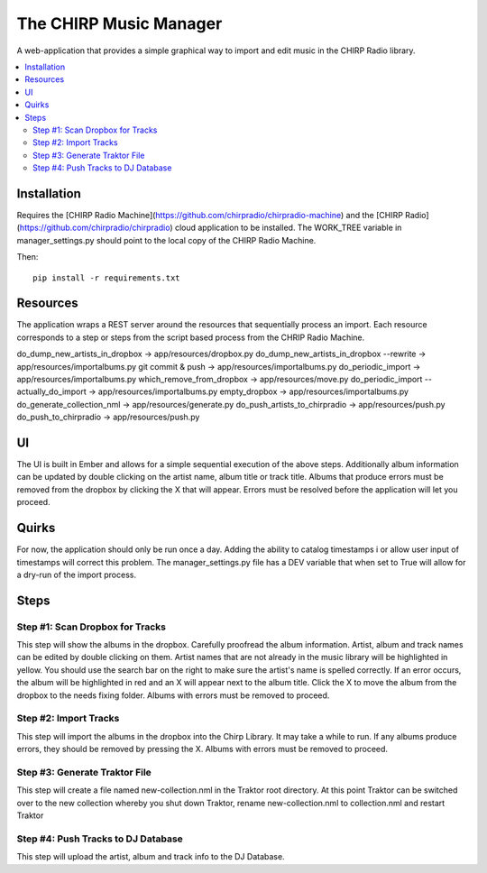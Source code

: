 
The CHIRP Music Manager
=======================

A web-application that provides a simple graphical way to import and edit music in the CHIRP Radio library.

.. contents::
   :local:

Installation
------------------

Requires the [CHIRP Radio Machine](https://github.com/chirpradio/chirpradio-machine) and the 
[CHIRP Radio](https://github.com/chirpradio/chirpradio) cloud application to 
be installed. The WORK_TREE variable in manager_settings.py should point to
the local copy of the CHIRP Radio Machine.

Then::

  pip install -r requirements.txt


Resources
------------------

The application wraps a REST server around the resources that sequentially process an import.
Each resource corresponds to a step or steps from the script based process from the CHRIP Radio Machine.

do_dump_new_artists_in_dropbox -> app/resources/dropbox.py
do_dump_new_artists_in_dropbox --rewrite -> app/resources/importalbums.py
git commit & push -> app/resources/importalbums.py
do_periodic_import -> app/resources/importalbums.py
which_remove_from_dropbox -> app/resources/move.py
do_periodic_import --actually_do_import -> app/resources/importalbums.py
empty_dropbox -> app/resources/importalbums.py
do_generate_collection_nml -> app/resources/generate.py
do_push_artists_to_chirpradio -> app/resources/push.py
do_push_to_chirpradio -> app/resources/push.py

UI
------------------

The UI is built in Ember and allows for a simple sequential execution of the above steps. 
Additionally album information can be updated by double clicking on the artist name, album
title or track title. Albums that produce errors must be removed from the dropbox by
clicking the X that will appear. Errors must be resolved before the application will let
you proceed.

Quirks
------------------

For now, the application should only be run once a day. Adding the ability to catalog timestamps i
or allow user input of timestamps will correct this problem. The manager_settings.py file
has a DEV variable that when set to True will allow for a dry-run of the import process.

Steps
------------------

Step #1: Scan Dropbox for Tracks
~~~~~~~~~~~~~~~~~~~~~~~~~~~~~~~~~~~~~

This step will show the albums in the dropbox. Carefully proofread the album information. 
Artist, album and track names can be edited by double clicking on them. 
Artist names that are not already in the music library will be highlighted in yellow. 
You should use the search bar on the right to make sure the artist's name is spelled correctly. 
If an error occurs, the album will be highlighted in red and an X will appear next to the album title. 
Click the X to move the album from the dropbox to the needs fixing folder. Albums with errors must be removed to proceed.


Step #2: Import Tracks
~~~~~~~~~~~~~~~~~~~~~~~~~~~~~~~~

This step will import the albums in the dropbox into the Chirp Library. It may take a while to run. 
If any albums produce errors, they should be removed by pressing the X. Albums with errors must be removed to proceed.



Step #3: Generate Traktor File
~~~~~~~~~~~~~~~~~~~~~~~~~~~~~~~~~~~~~~~~~~~~

This step will create a file named new-collection.nml in the Traktor root directory. 
At this point Traktor can be switched over to the new collection whereby you shut down Traktor, 
rename new-collection.nml to collection.nml and restart Traktor


Step #4: Push Tracks to DJ Database
~~~~~~~~~~~~~~~~~~~~~~~~~~~~~~~~~~~~~~~~~~~~

This step will upload the artist, album and track info to the DJ Database.
